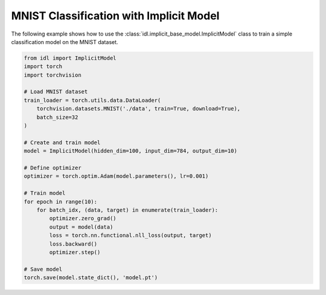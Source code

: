 MNIST Classification with Implicit Model
----------------------------------------

The following example shows how to use the :class:`idl.implicit_base_model.ImplicitModel` class to train a simple classification model on the MNIST dataset.

.. code-block:: python

   from idl import ImplicitModel
   import torch
   import torchvision

   # Load MNIST dataset
   train_loader = torch.utils.data.DataLoader(
       torchvision.datasets.MNIST('./data', train=True, download=True),
       batch_size=32
   )

   # Create and train model
   model = ImplicitModel(hidden_dim=100, input_dim=784, output_dim=10)

   # Define optimizer
   optimizer = torch.optim.Adam(model.parameters(), lr=0.001)

   # Train model
   for epoch in range(10):
       for batch_idx, (data, target) in enumerate(train_loader):
           optimizer.zero_grad()
           output = model(data)
           loss = torch.nn.functional.nll_loss(output, target)
           loss.backward()
           optimizer.step()

   # Save model
   torch.save(model.state_dict(), 'model.pt')
